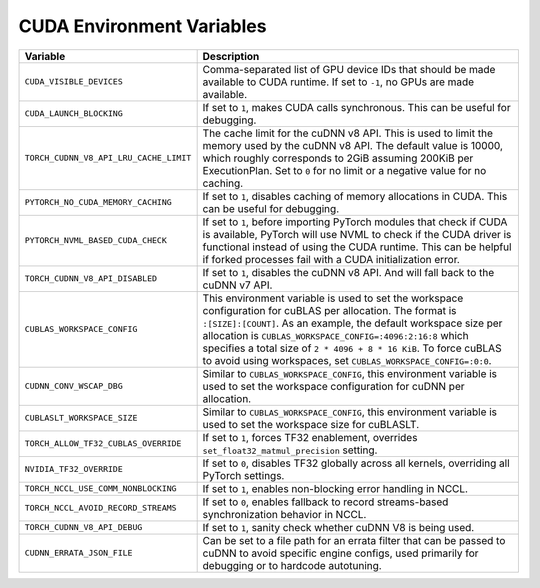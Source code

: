 .. _cuda_environment_variables:

CUDA Environment Variables
==========================
.. list-table::
  :header-rows: 1

  * - Variable
    - Description
  * - ``CUDA_VISIBLE_DEVICES``
    - Comma-separated list of GPU device IDs that should be made available to CUDA runtime. If set to ``-1``, no GPUs are made available.
  * - ``CUDA_LAUNCH_BLOCKING``
    - If set to ``1``, makes CUDA calls synchronous. This can be useful for debugging.
  * - ``TORCH_CUDNN_V8_API_LRU_CACHE_LIMIT``
    - The cache limit for the cuDNN v8 API. This is used to limit the memory used by the cuDNN v8 API. The default value is 10000, which roughly corresponds to 2GiB assuming 200KiB per ExecutionPlan. Set to ``0`` for no limit or a negative value for no caching.
  * - ``PYTORCH_NO_CUDA_MEMORY_CACHING``
    - If set to ``1``, disables caching of memory allocations in CUDA. This can be useful for debugging.
  * - ``PYTORCH_NVML_BASED_CUDA_CHECK``
    - If set to ``1``, before importing PyTorch modules that check if CUDA is available, PyTorch will use NVML to check if the CUDA driver is functional instead of using the CUDA runtime. This can be helpful if forked processes fail with a CUDA initialization error.
  * - ``TORCH_CUDNN_V8_API_DISABLED``
    - If set to ``1``, disables the cuDNN v8 API. And will fall back to the cuDNN v7 API.
  * - ``CUBLAS_WORKSPACE_CONFIG``
    - This environment variable is used to set the workspace configuration for cuBLAS per allocation. The format is ``:[SIZE]:[COUNT]``.
      As an example, the default workspace size per allocation is ``CUBLAS_WORKSPACE_CONFIG=:4096:2:16:8`` which specifies a total size of ``2 * 4096 + 8 * 16 KiB``.
      To force cuBLAS to avoid using workspaces, set ``CUBLAS_WORKSPACE_CONFIG=:0:0``.
  * - ``CUDNN_CONV_WSCAP_DBG``
    - Similar to ``CUBLAS_WORKSPACE_CONFIG``, this environment variable is used to set the workspace configuration for cuDNN per allocation.
  * - ``CUBLASLT_WORKSPACE_SIZE``
    - Similar to ``CUBLAS_WORKSPACE_CONFIG``, this environment variable is used to set the workspace size for cuBLASLT.
  * - ``TORCH_ALLOW_TF32_CUBLAS_OVERRIDE``
    - If set to ``1``, forces TF32 enablement, overrides ``set_float32_matmul_precision`` setting.
  * - ``NVIDIA_TF32_OVERRIDE``
    - If set to ``0``, disables TF32 globally across all kernels, overriding all PyTorch settings.
  * - ``TORCH_NCCL_USE_COMM_NONBLOCKING``
    - If set to ``1``, enables non-blocking error handling in NCCL.
  * - ``TORCH_NCCL_AVOID_RECORD_STREAMS``
    - If set to ``0``, enables fallback to record streams-based synchronization behavior in NCCL.
  * - ``TORCH_CUDNN_V8_API_DEBUG``
    - If set to ``1``, sanity check whether cuDNN V8 is being used.
  * - ``CUDNN_ERRATA_JSON_FILE``
    - Can be set to a file path for an errata filter that can be passed to cuDNN to avoid specific engine configs, used primarily for debugging or to hardcode autotuning.